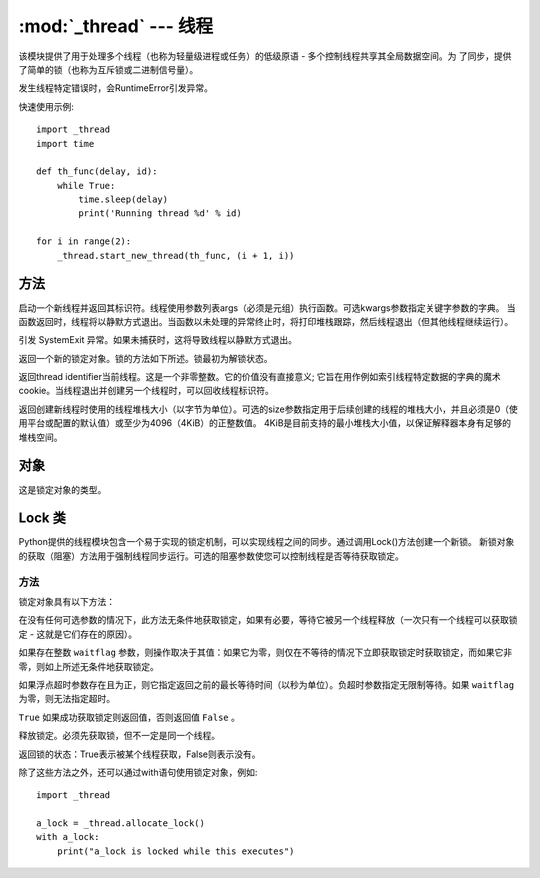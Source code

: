 
:mod:`_thread` --- 线程
==========================

该模块提供了用于处理多个线程（也称为轻量级进程或任务）的低级原语 - 多个控制线程共享其全局数据空间。为
了同步，提供了简单的锁（也称为互斥锁或二进制信号量）。

发生线程特定错误时，会RuntimeError引发异常。

快速使用示例::

    import _thread
    import time

    def th_func(delay, id):
        while True:
            time.sleep(delay)
            print('Running thread %d' % id)

    for i in range(2):
        _thread.start_new_thread(th_func, (i + 1, i))

方法
~~~~~~~

.. method:: _thread.start_new_thread（function，args [，kwargs]）

启动一个新线程并返回其标识符。线程使用参数列表args（必须是元组）执行函数。可选kwargs参数指定关键字参数的字典。
当函数返回时，线程将以静默方式退出。当函数以未处理的异常终止时，将打印堆栈跟踪，然后线程退出（但其他线程继续运行）。

.. method:: _thread.exit()

引发 SystemExit 异常。如果未捕获时，这将导致线程以静默方式退出。

.. method:: _thread.allocate_lock()

返回一个新的锁定对象。锁的方法如下所述。锁最初为解锁状态。

.. method:: _thread.get_ident()

返回thread identifier当前线程。这是一个非零整数。它的价值没有直接意义; 
它旨在用作例如索引线程特定数据的字典的魔术cookie。当线程退出并创建另一个线程时，可以回收线程标识符。

.. method:: _thread.stack_size([size])

返回创建新线程时使用的线程堆栈大小（以字节为单位）。可选的size参数指定用于后续创建的线程的堆栈大小，并且必须是0（使用平台或配置的默认值）或至少为4096（4KiB）的正整数值。
4KiB是目前支持的最小堆栈大小值，以保证解释器本身有足够的堆栈空间。

对象
~~~~~~~

.. object:: _thread.LockType

这是锁定对象的类型。



Lock 类 
~~~~~~~

.. class:: Lock

Python提供的线程模块包含一个易于实现的锁定机制，可以实现线程之间的同步。通过调用Lock()方法创建一个新锁。
新锁对象的获取（阻塞）方法用于强制线程同步运行。可选的阻塞参数使您可以控制线程是否等待获取锁定。

方法
-----

锁定对象具有以下方法：

.. method::  lock.acquire(waitflag = 1，timeout = -1)

在没有任何可选参数的情况下，此方法无条件地获取锁定，如果有必要，等待它被另一个线程释放（一次只有一个线程可以获取锁定 - 这就是它们存在的原因）。

如果存在整数 ``waitflag`` 参数，则操作取决于其值：如果它为零，则仅在不等待的情况下立即获取锁定时获取锁定，而如果它非零，则如上所述无条件地获取锁定。

如果浮点超时参数存在且为正，则它指定返回之前的最长等待时间（以秒为单位）。负超时参数指定无限制等待。如果 ``waitflag`` 为零，则无法指定超时。

``True`` 如果成功获取锁定则返回值，否则返回值 ``False`` 。

.. method::  lock.release()

释放锁定。必须先获取锁，但不一定是同一个线程。

.. method::  lock.locked()

返回锁的状态：True表示被某个线程获取，False则表示没有。

除了这些方法之外，还可以通过with语句使用锁定对象，例如::

    import _thread

    a_lock = _thread.allocate_lock()
    with a_lock:
        print("a_lock is locked while this executes")
